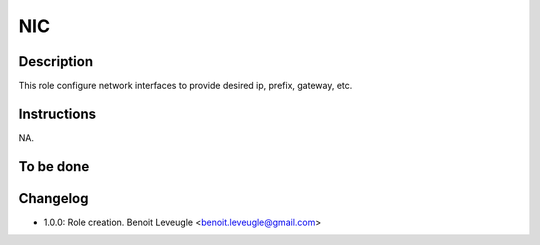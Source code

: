 NIC
---

Description
^^^^^^^^^^^

This role configure network interfaces to provide desired ip, prefix, gateway, etc.

Instructions
^^^^^^^^^^^^

NA.

To be done
^^^^^^^^^^

Changelog
^^^^^^^^^

* 1.0.0: Role creation. Benoit Leveugle <benoit.leveugle@gmail.com>
 
